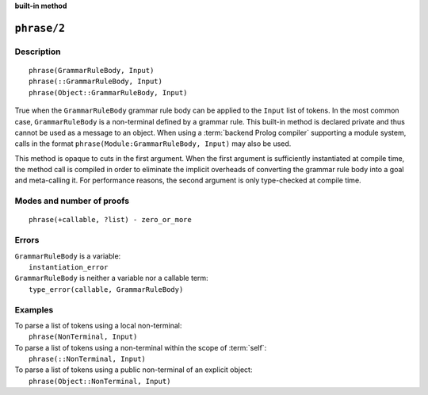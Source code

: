 ..
   This file is part of Logtalk <https://logtalk.org/>  
   Copyright 1998-2023 Paulo Moura <pmoura@logtalk.org>
   SPDX-License-Identifier: Apache-2.0

   Licensed under the Apache License, Version 2.0 (the "License");
   you may not use this file except in compliance with the License.
   You may obtain a copy of the License at

       http://www.apache.org/licenses/LICENSE-2.0

   Unless required by applicable law or agreed to in writing, software
   distributed under the License is distributed on an "AS IS" BASIS,
   WITHOUT WARRANTIES OR CONDITIONS OF ANY KIND, either express or implied.
   See the License for the specific language governing permissions and
   limitations under the License.


.. rst-class:: align-right

**built-in method**

.. index:: pair: phrase/2; Built-in method
.. _methods_phrase_2:

``phrase/2``
============

Description
-----------

::

   phrase(GrammarRuleBody, Input)
   phrase(::GrammarRuleBody, Input)
   phrase(Object::GrammarRuleBody, Input)

True when the ``GrammarRuleBody`` grammar rule body can be applied to
the ``Input`` list of tokens. In the most common case,
``GrammarRuleBody`` is a non-terminal defined by a grammar rule. This
built-in method is declared private and thus cannot be used as a message
to an object. When using a :term:`backend Prolog compiler` supporting a
module system, calls in the format ``phrase(Module:GrammarRuleBody, Input)``
may also be used.

This method is opaque to cuts in the first argument. When the first
argument is sufficiently instantiated at compile time, the method call
is compiled in order to eliminate the implicit overheads of converting
the grammar rule body into a goal and meta-calling it. For performance
reasons, the second argument is only type-checked at compile time.

Modes and number of proofs
--------------------------

::

   phrase(+callable, ?list) - zero_or_more

Errors
------

| ``GrammarRuleBody`` is a variable:
|     ``instantiation_error``
| ``GrammarRuleBody`` is neither a variable nor a callable term:
|     ``type_error(callable, GrammarRuleBody)``

Examples
--------

| To parse a list of tokens using a local non-terminal:
|     ``phrase(NonTerminal, Input)``
| To parse a list of tokens using a non-terminal within the scope of :term:`self`:
|     ``phrase(::NonTerminal, Input)``
| To parse a list of tokens using a public non-terminal of an explicit object:
|     ``phrase(Object::NonTerminal, Input)``

.. seealso::

   :ref:`methods_call_1`,
   :ref:`methods_phrase_1`,
   :ref:`methods_phrase_3`
